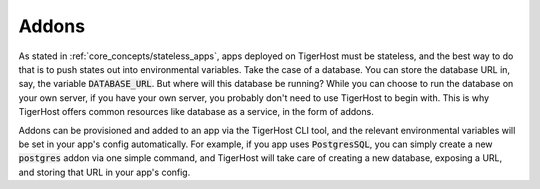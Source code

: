 .. _core_concepts/addons:

Addons
=======

As stated in :ref:`core_concepts/stateless_apps`, apps deployed on TigerHost must be stateless, and the best way to do that is to push states out into environmental variables. Take the case of a database. You can store the database URL in, say, the variable :code:`DATABASE_URL`. But where will this database be running? While you can choose to run the database on your own server, if you have your own server, you probably don't need to use TigerHost to begin with. This is why TigerHost offers common resources like database as a service, in the form of addons.

Addons can be provisioned and added to an app via the TigerHost CLI tool, and the relevant environmental variables will be set in your app's config automatically. For example, if you app uses :code:`PostgresSQL`, you can simply create a new :code:`postgres` addon via one simple command, and TigerHost will take care of creating a new database, exposing a URL, and storing that URL in your app's config.

